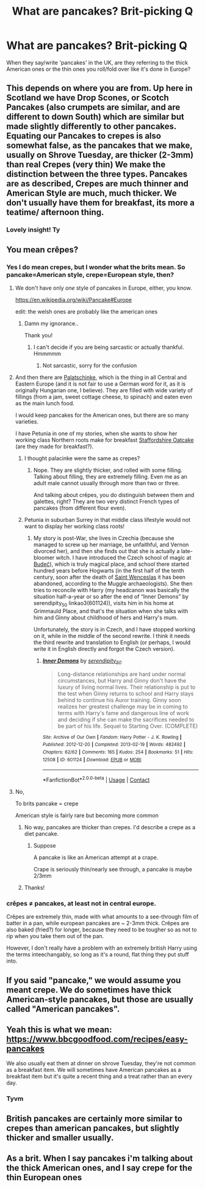 #+TITLE: What are pancakes? Brit-picking Q

* What are pancakes? Brit-picking Q
:PROPERTIES:
:Author: nerf-my-heart-softly
:Score: 8
:DateUnix: 1615721251.0
:DateShort: 2021-Mar-14
:FlairText: Misc
:END:
When they say/write 'pancakes' in the UK, are they referring to the thick American ones or the thin ones you roll/fold over like it's done in Europe?


** This depends on where you are from. Up here in Scotland we have Drop Scones, or Scotch Pancakes (also crumpets are similar, and are different to down South) which are similar but made slightly differently to other pancakes. Equating our Pancakes to crepes is also somewhat false, as the pancakes that we make, usually on Shrove Tuesday, are thicker (2-3mm) than real Crepes (very thin) We make the distinction between the three types. Pancakes are as described, Crepes are much thinner and American Style are much, much thicker. We don't usually have them for breakfast, its more a teatime/ afternoon thing.
:PROPERTIES:
:Author: Duvkav1
:Score: 13
:DateUnix: 1615724888.0
:DateShort: 2021-Mar-14
:END:

*** Lovely insight! Ty
:PROPERTIES:
:Author: nerf-my-heart-softly
:Score: 2
:DateUnix: 1615728972.0
:DateShort: 2021-Mar-14
:END:


** You mean crêpes?
:PROPERTIES:
:Author: YOB1997
:Score: 6
:DateUnix: 1615721784.0
:DateShort: 2021-Mar-14
:END:

*** Yes I do mean crepes, but I wonder what the brits mean. So pancake=American style, crepe=European style, then?
:PROPERTIES:
:Author: nerf-my-heart-softly
:Score: 4
:DateUnix: 1615721885.0
:DateShort: 2021-Mar-14
:END:

**** We don't have only /one/ style of pancakes in Europe, either, you know.

[[https://en.wikipedia.org/wiki/Pancake#Europe]]

edit: the welsh ones are probably like the american ones
:PROPERTIES:
:Author: Purrthematician
:Score: 13
:DateUnix: 1615722634.0
:DateShort: 2021-Mar-14
:END:

***** Damn my ignorance..

Thank you!
:PROPERTIES:
:Author: nerf-my-heart-softly
:Score: 3
:DateUnix: 1615722852.0
:DateShort: 2021-Mar-14
:END:

****** I can't decide if you are being sarcastic or actually thankful. Hmmmmm
:PROPERTIES:
:Author: Purrthematician
:Score: 2
:DateUnix: 1615722980.0
:DateShort: 2021-Mar-14
:END:

******* Not sarcastic, sorry for the confusion
:PROPERTIES:
:Author: nerf-my-heart-softly
:Score: 5
:DateUnix: 1615723179.0
:DateShort: 2021-Mar-14
:END:


**** And then there are [[https://en.wikipedia.org/wiki/Palatschinke][Palatschinke]], which is the thing in all Central and Eastern Europe (and it is not fair to use a German word for it, as it is originally Hungarian one, I believe). They are filled with wide variety of fillings (from a jam, sweet cottage cheese, to spinach) and eaten even as the main lunch food.

I would keep pancakes for the American ones, but there are so many varieties.

I have Petunia in one of my stories, when she wants to show her working class Northern roots make for breakfast [[https://en.wikipedia.org/wiki/Staffordshire_oatcake][Staffordshire Oatcake]] (are they made for breakfast?).
:PROPERTIES:
:Author: ceplma
:Score: 2
:DateUnix: 1615735038.0
:DateShort: 2021-Mar-14
:END:

***** I thought palacinke were the same as crepes?
:PROPERTIES:
:Author: nerf-my-heart-softly
:Score: 3
:DateUnix: 1615735108.0
:DateShort: 2021-Mar-14
:END:

****** Nope. They are slightly thicker, and rolled with some filling. Talking about filling, they are extremely filling. Even me as an adult male cannot usually through more than two or three.

And talking about crêpes, you do distinguish between them and galettes, right? They are two very distinct French types of pancakes (from different flour even).
:PROPERTIES:
:Author: ceplma
:Score: 2
:DateUnix: 1615735284.0
:DateShort: 2021-Mar-14
:END:


***** Petunia in suburban Surrey in that middle class lifestyle would not want to display her working class roots!
:PROPERTIES:
:Author: FloreatCastellum
:Score: 2
:DateUnix: 1615743569.0
:DateShort: 2021-Mar-14
:END:

****** My story is post-War, she lives in Czechia (because she managed to screw up her marriage, be unfaithful, and Vernon divorced her), and then she finds out that she is actually a late-bloomer witch. I have introduced the Czech school of magic at [[https://en.wikipedia.org/wiki/Bude%C4%8D_(Kladno_District][Budeč]]), which is truly magical place, and school there started hundred years before Hogwarts (in the first half of the tenth century, soon after the death of [[https://en.wikipedia.org/wiki/Wenceslaus_I,_Duke_of_Bohemia][Saint Wenceslas]] it has been abandoned, according to the Muggle archaeologists). She then tries to reconcile with Harry (my headcanon was basically the situation half-a-year or so after the end of “Inner Demons” by serendipity_50 linkao3(601124)), visits him in his home at Grimmauld Place, and that's the situation when she talks with him and Ginny about childhood of hers and Harry's mum.

Unfortunately, the story is in Czech, and I have stopped working on it, while in the middle of the second rewrite. I think it needs the third rewrite and translation to English (or perhaps, I would write it in English directly and forgot the Czech version).
:PROPERTIES:
:Author: ceplma
:Score: -1
:DateUnix: 1615759577.0
:DateShort: 2021-Mar-15
:END:

******* [[https://archiveofourown.org/works/601124][*/Inner Demons/*]] by [[https://www.archiveofourown.org/users/serendipity_50/pseuds/serendipity_50][/serendipity_50/]]

#+begin_quote
  Long-distance relationships are hard under normal circumstances, but Harry and Ginny don't have the luxury of living normal lives. Their relationship is put to the test when Ginny returns to school and Harry stays behind to continue his Auror training. Ginny soon realizes her greatest challenge may be in coming to terms with Harry's fame and dangerous line of work and deciding if she can make the sacrifices needed to be part of his life. Sequel to Starting Over. (COMPLETE)
#+end_quote

^{/Site/:} ^{Archive} ^{of} ^{Our} ^{Own} ^{*|*} ^{/Fandom/:} ^{Harry} ^{Potter} ^{-} ^{J.} ^{K.} ^{Rowling} ^{*|*} ^{/Published/:} ^{2012-12-20} ^{*|*} ^{/Completed/:} ^{2013-02-19} ^{*|*} ^{/Words/:} ^{482492} ^{*|*} ^{/Chapters/:} ^{62/62} ^{*|*} ^{/Comments/:} ^{165} ^{*|*} ^{/Kudos/:} ^{254} ^{*|*} ^{/Bookmarks/:} ^{51} ^{*|*} ^{/Hits/:} ^{12508} ^{*|*} ^{/ID/:} ^{601124} ^{*|*} ^{/Download/:} ^{[[https://archiveofourown.org/downloads/601124/Inner%20Demons.epub?updated_at=1592359282][EPUB]]} ^{or} ^{[[https://archiveofourown.org/downloads/601124/Inner%20Demons.mobi?updated_at=1592359282][MOBI]]}

--------------

*FanfictionBot*^{2.0.0-beta} | [[https://github.com/FanfictionBot/reddit-ffn-bot/wiki/Usage][Usage]] | [[https://www.reddit.com/message/compose?to=tusing][Contact]]
:PROPERTIES:
:Author: FanfictionBot
:Score: 1
:DateUnix: 1615759595.0
:DateShort: 2021-Mar-15
:END:


**** No,

To brits pancake = crepe

American style is fairly rare but becoming more common
:PROPERTIES:
:Author: aNanoMouseUser
:Score: 1
:DateUnix: 1615722063.0
:DateShort: 2021-Mar-14
:END:

***** No way, pancakes are thicker than crepes. I'd describe a crepe as a diet pancake.
:PROPERTIES:
:Author: IHATEHERMIONESUE
:Score: 6
:DateUnix: 1615730490.0
:DateShort: 2021-Mar-14
:END:

****** Suppose

A pancake is like an American attempt at a crape.

Crape is seriously thin/nearly see through, a pancake is maybe 2/3mm
:PROPERTIES:
:Author: aNanoMouseUser
:Score: 2
:DateUnix: 1615742114.0
:DateShort: 2021-Mar-14
:END:


***** Thanks!
:PROPERTIES:
:Author: nerf-my-heart-softly
:Score: 2
:DateUnix: 1615722123.0
:DateShort: 2021-Mar-14
:END:


*** crêpes ≠ pancakes, at least not in central europe.

Crêpes are extremely thin, made with what amounts to a see-through film of batter in a pan, while european pancakes are ~ 2-3mm thick. Crêpes are also baked (fried?) for longer, because they need to be tougher so as not to rip when you take them out of the pan.

However, I don't really have a problem with an extremely british Harry using the terms inteechangably, so long as it's a round, flat thing they put stuff into.
:PROPERTIES:
:Author: Uncommonality
:Score: 1
:DateUnix: 1615756605.0
:DateShort: 2021-Mar-15
:END:


** If you said "pancake," we would assume you meant crepe. We do sometimes have thick American-style pancakes, but those are usually called "American pancakes".
:PROPERTIES:
:Author: Awkward_Uni_Student
:Score: 4
:DateUnix: 1615733839.0
:DateShort: 2021-Mar-14
:END:


** Yeah this is what we mean: [[https://www.bbcgoodfood.com/recipes/easy-pancakes]]

We also usually eat them at dinner on shrove Tuesday, they're not common as a breakfast item. We will sometimes have American pancakes as a breakfast item but it's quite a recent thing and a treat rather than an every day.
:PROPERTIES:
:Author: FloreatCastellum
:Score: 7
:DateUnix: 1615722645.0
:DateShort: 2021-Mar-14
:END:

*** Tyvm
:PROPERTIES:
:Author: nerf-my-heart-softly
:Score: 1
:DateUnix: 1615722791.0
:DateShort: 2021-Mar-14
:END:


** British pancakes are certainly more similar to crepes than american pancakes, but slightly thicker and smaller usually.
:PROPERTIES:
:Author: geckoshan
:Score: 3
:DateUnix: 1615746886.0
:DateShort: 2021-Mar-14
:END:


** As a brit. When I say pancakes i'm talking about the thick American ones, and I say crepe for the thin European ones
:PROPERTIES:
:Author: random_reddit_user01
:Score: 2
:DateUnix: 1615806674.0
:DateShort: 2021-Mar-15
:END:
